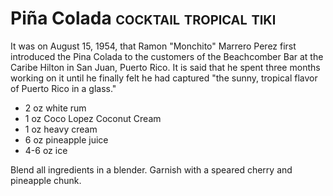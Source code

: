 * Piña Colada                                        :cocktail:tropical:tiki:
:PROPERTIES:
:author: Robert Hess
:source: http://smallscreennetwork.com/video/82/pina_colada
:END:

[[./img/pina-colada.jpg]]

It was on August 15, 1954, that Ramon "Monchito" Marrero Perez first introduced
the Pina Colada to the customers of the Beachcomber Bar at the Caribe Hilton in
San Juan, Puerto Rico. It is said that he spent three months working on it until
he finally felt he had captured "the sunny, tropical flavor of Puerto Rico in a
glass."

- 2 oz white rum
- 1 oz Coco Lopez Coconut Cream
- 1 oz heavy cream
- 6 oz pineapple juice
- 4-6 oz ice

Blend all ingredients in a blender. Garnish with a speared cherry and pineapple
chunk.
